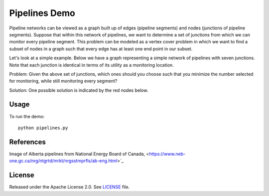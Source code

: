 Pipelines Demo
=============

.. image:: readme_imgs/Alberta_pipelines.png

Pipeline networks can be viewed as a graph built up of edges (pipeline segments) and nodes (junctions of pipeline segments).  Suppose that within this network of pipelines, we want to determine a set of junctions from which we can monitor every pipeline segment.  This problem can be modeled as a vertex cover problem in which we want to find a subset of nodes in a graph such that every edge has at least one end point in our subset.

Let's look at a simple example.  Below we have a graph representing a simple network of pipelines with seven junctions.  Note that each junction is identical in terms of its utility as a monitoring location.

.. image:: readme_imgs/example_original.png

Problem: Given the above set of junctions, which ones should you choose such that you minimize the number selected for monitoring, while still monitoring every segment?

Solution: One possible solution is indicated by the red nodes below.

.. image:: readme_imgs/example_solution.png

Usage
-----
To run the demo:
::
  python pipelines.py

References
----------

Image of Alberta pipelines from National Energy Board of Canada, <https://www.neb-one.gc.ca/nrg/ntgrtd/mrkt/nrgsstmprfls/ab-eng.html>`_

License
-------
Released under the Apache License 2.0. See `LICENSE <../LICENSE>`_ file.
